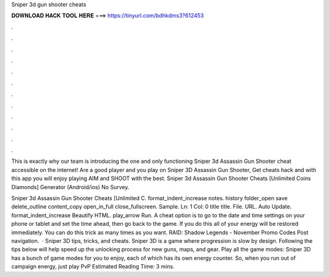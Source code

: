 Sniper 3d gun shooter cheats



𝐃𝐎𝐖𝐍𝐋𝐎𝐀𝐃 𝐇𝐀𝐂𝐊 𝐓𝐎𝐎𝐋 𝐇𝐄𝐑𝐄 ===> https://tinyurl.com/bdhkdms3?612453



.



.



.



.



.



.



.



.



.



.



.



.

This is exactly why our team is introducing the one and only functioning Sniper 3d Assassin Gun Shooter cheat accessible on the internet! Are a good player and you play on Sniper 3D Assassin Gun Shooter, Get cheats hack and with this app you will enjoy playing AIM and SHOOT with the best. Sniper 3d Assassin Gun Shooter Cheats [Unlimited Coins Diamonds] Generator (Android/ios) No Survey.

Sniper 3d Assassin Gun Shooter Cheats [Unlimited C. format_indent_increase notes. history folder_open save delete_outline content_copy open_in_full close_fullscreen. Sample. Ln: 1 Col: 0 title title. File. URL. Auto Update. format_indent_increase Beautify HTML. play_arrow Run. A cheat option is to go to the date and time settings on your phone or tablet and set the time ahead, then go back to the game. If you do this all of your energy will be restored immediately. You can do this trick as many times as you want. RAID: Shadow Legends - November Promo Codes Post navigation.  · Sniper 3D tips, tricks, and cheats. Sniper 3D is a game where progression is slow by design. Following the tips below will help speed up the unlocking process for new guns, maps, and gear. Play all the game modes: Sniper 3D has a bunch of game modes for you to enjoy, each of which has its own energy counter. So, when you run out of campaign energy, just play PvP Estimated Reading Time: 3 mins.
